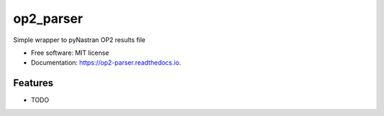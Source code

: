 ==========
op2_parser
==========


.. image:: https://img.shields.io/pypi/v/op2_parser.svg
        :target: https://pypi.python.org/pypi/op2_parser



.. image:: https://readthedocs.org/projects/op2-parser/badge/?version=latest
        :target: https://op2-parser.readthedocs.io/en/latest/?badge=latest
        :alt: Documentation Status


Simple wrapper to pyNastran OP2 results file


* Free software: MIT license
* Documentation: https://op2-parser.readthedocs.io.


Features
--------

* TODO

